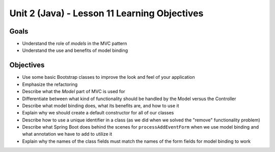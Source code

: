 Unit 2 (Java) - Lesson 11 Learning Objectives
=============================================

Goals
-----

- Understand the role of *models* in the MVC pattern
- Understand the use and benefits of model binding

Objectives
----------

- Use some basic Bootstrap classes to improve the look and feel of your application
- Emphasize the  refactoring 
- Describe what the *Model* part of MVC is used for
- Differentiate between what kind of functionality should be handled by the Model versus the Controller
- Describe what model binding does, what its benefits are, and how to use it
- Explain why we should create a default constructor for all of our classes
- Describe how to use a unique identifier in a class (as we did when we solved the "remove" functionality problem)
- Describe what Spring Boot does behind the scenes for ``processAddEventForm`` when we use model binding and what annotation we have to add to utilize it
- Explain why the names of the class fields must match the names of the form fields for model binding to work
